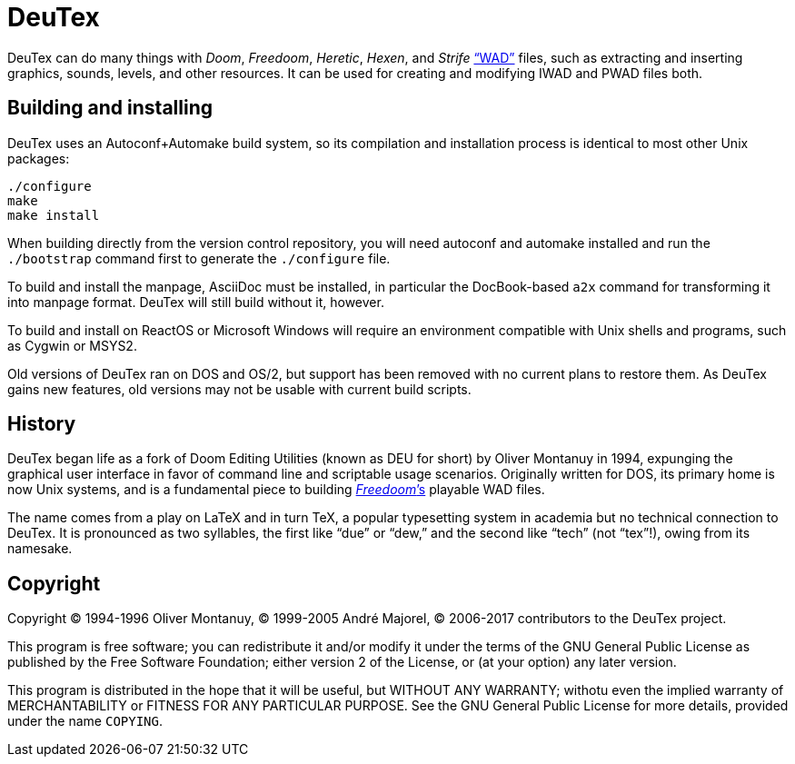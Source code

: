 DeuTex
======

DeuTex can do many things with _Doom_, _Freedoom_, _Heretic_, _Hexen_,
and _Strife_ https://doomwiki.org/wiki/WAD[“WAD”] files, such as
extracting and inserting graphics, sounds, levels, and other
resources.  It can be used for creating and modifying IWAD and PWAD
files both.

Building and installing
-----------------------

DeuTex uses an Autoconf+Automake build system, so its compilation and
installation process is identical to most other Unix packages:

    ./configure
    make
    make install

When building directly from the version control repository, you will
need autoconf and automake installed and run the `./bootstrap` command
first to generate the `./configure` file.

To build and install the manpage, AsciiDoc must be installed, in
particular the DocBook-based `a2x` command for transforming it into
manpage format.  DeuTex will still build without it, however.

To build and install on ReactOS or Microsoft Windows will require an
environment compatible with Unix shells and programs, such as Cygwin
or MSYS2.

Old versions of DeuTex ran on DOS and OS/2, but support has been
removed with no current plans to restore them.  As DeuTex gains new
features, old versions may not be usable with current build scripts.

History
-------

DeuTex began life as a fork of Doom Editing Utilities (known as DEU
for short) by Oliver Montanuy in 1994, expunging the graphical user
interface in favor of command line and scriptable usage scenarios.
Originally written for DOS, its primary home is now Unix systems, and
is a fundamental piece to building
https://freedoom.github.io/[_Freedoom_’s] playable WAD files.

The name comes from a play on LaTeX and in turn TeX, a popular
typesetting system in academia but no technical connection to DeuTex.
It is pronounced as two syllables, the first like “due” or “dew,” and
the second like “tech” (not “tex”!), owing from its namesake.

Copyright
---------

Copyright © 1994-1996 Oliver Montanuy, © 1999-2005 André Majorel, ©
2006-2017 contributors to the DeuTex project.

This program is free software; you can redistribute it and/or modify
it under the terms of the GNU General Public License as published by
the Free Software Foundation; either version 2 of the License, or (at
your option) any later version.

This program is distributed in the hope that it will be useful, but
WITHOUT ANY WARRANTY; withotu even the implied warranty of
MERCHANTABILITY or FITNESS FOR ANY PARTICULAR PURPOSE.  See the GNU
General Public License for more details, provided under the name
+COPYING+.
